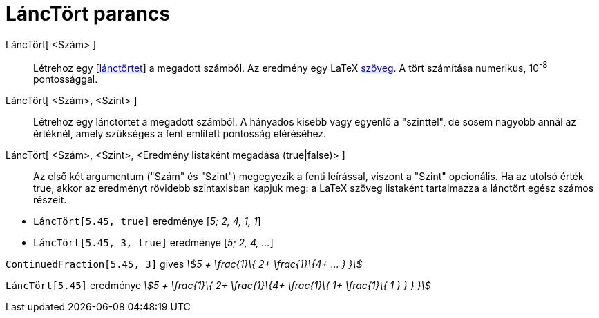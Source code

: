 = LáncTört parancs
:page-en: commands/ContinuedFraction
ifdef::env-github[:imagesdir: /hu/modules/ROOT/assets/images]

LáncTört[ <Szám> ]::
  Létrehoz egy [https://hu.wikipedia.org/wiki/Lánctört[lánctörtet]] a megadott számból. Az eredmény egy LaTeX
  xref:/Szövegek.adoc[szöveg]. A tört számítása numerikus, 10^-8^ pontossággal.
LáncTört[ <Szám>, <Szint> ]::
  Létrehoz egy lánctörtet a megadott számból. A hányados kisebb vagy egyenlő a "szinttel", de sosem nagyobb annál az
  értéknél, amely szükséges a fent említett pontosság eléréséhez.
LáncTört[ <Szám>, <Szint>, <Eredmény listaként megadása (true|false)> ]::
  Az első két argumentum ("Szám" és "Szint") megegyezik a fenti leírással, viszont a "Szint" opcionális. Ha az utolsó
  érték true, akkor az eredményt rövidebb szintaxisban kapjuk meg: a LaTeX szöveg listaként tartalmazza a lánctört egész
  számos részeit.

[EXAMPLE]
====

* `++LáncTört[5.45, true]++` eredménye [_5; 2, 4, 1, 1_]
* `++LáncTört[5.45, 3, true]++` eredménye [_5; 2, 4, ..._]

====

[EXAMPLE]
====

`++ContinuedFraction[5.45, 3]++` gives _stem:[5 + \frac{1}\{ 2+ \frac{1}\{4+ ... } }]_

====

[EXAMPLE]
====

`++ LáncTört[5.45]++` eredménye _stem:[5 + \frac{1}\{ 2+ \frac{1}\{4+ \frac{1}\{ 1+ \frac{1}\{ 1 } } } }]_

====
